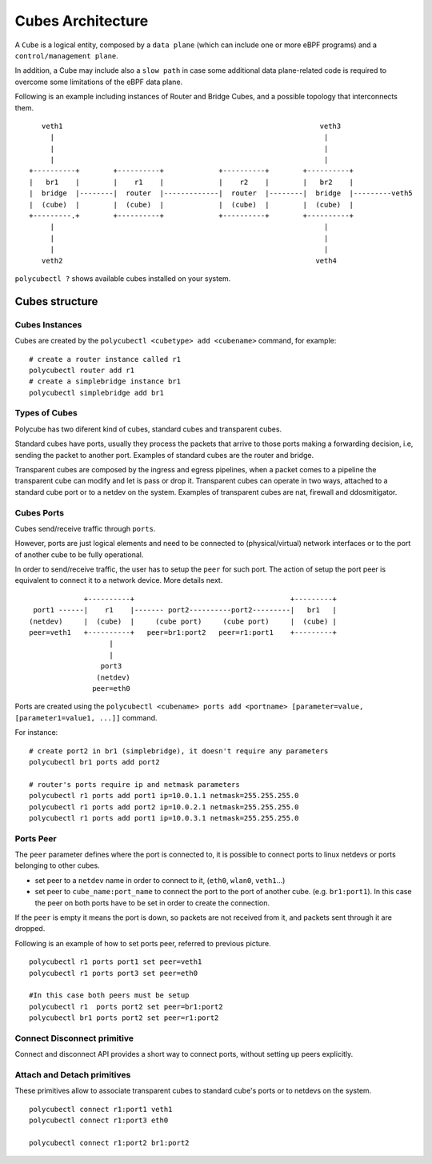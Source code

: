 Cubes Architecture
==================

A ``Cube`` is a logical entity, composed by a ``data plane`` (which can include one or more eBPF programs) and a ``control/management plane``.

In addition, a Cube may include also a ``slow path`` in case some additional data plane-related code is required to overcome some limitations of the eBPF data plane.

Following is an example including instances of Router and Bridge Cubes, and a possible topology that interconnects them.

::


     veth1                                                             veth3
       |                                                                |
       |                                                                |
       |                                                                |
  +----------+        +----------+             +----------+        +----------+
  |   br1    |        |    r1    |             |    r2    |        |   br2    |
  |  bridge  |--------|  router  |-------------|  router  |--------|  bridge  |---------veth5
  |  (cube)  |        |  (cube)  |             |  (cube)  |        |  (cube)  |
  +---------.+        +----------+             +----------+        +----------+
       |                                                                |
       |                                                                |
       |                                                                |
     veth2                                                            veth4

``polycubectl ?`` shows available cubes installed on your system.

Cubes structure
---------------

Cubes Instances
^^^^^^^^^^^^^^^

Cubes are created by the ``polycubectl <cubetype> add <cubename>`` command, for example:
::

  # create a router instance called r1
  polycubectl router add r1
  # create a simplebridge instance br1
  polycubectl simplebridge add br1

Types of Cubes
^^^^^^^^^^^^^^

Polycube has two diferent kind of cubes, standard cubes and transparent cubes.

Standard cubes have ports, usually they process the packets that arrive to those ports making a forwarding decision, i.e, sending the packet to another port.
Examples of standard cubes are the router and bridge.

Transparent cubes are composed by the ingress and egress pipelines, when a packet comes to a pipeline the transparent cube can modify and let is pass or drop it.
Transparent cubes can operate in two ways, attached to a standard cube port or to a netdev on the system.
Examples of transparent cubes are nat, firewall and ddosmitigator.

Cubes Ports
^^^^^^^^^^^
Cubes send/receive traffic through ``ports``.

However, ports are just logical elements and need to be connected to (physical/virtual) network interfaces or to the port of another cube to be fully operational.

In order to send/receive traffic, the user has to setup the ``peer`` for such port. The action of setup the port peer is equivalent to connect it to a network device. More details next.

::


                 +----------+                                     +---------+
     port1 ------|    r1    |------- port2----------port2---------|   br1   |
    (netdev)     |  (cube)  |     (cube port)     (cube port)     |  (cube) |
    peer=veth1   +----------+   peer=br1:port2   peer=r1:port1    +---------+
                       |
                       |
                     port3
                    (netdev)
                   peer=eth0

Ports are created using the ``polycubectl <cubename> ports add <portname> [parameter=value, [parameter1=value1, ...]]`` command.

For instance:
::

  # create port2 in br1 (simplebridge), it doesn't require any parameters
  polycubectl br1 ports add port2

  # router's ports require ip and netmask parameters
  polycubectl r1 ports add port1 ip=10.0.1.1 netmask=255.255.255.0
  polycubectl r1 ports add port2 ip=10.0.2.1 netmask=255.255.255.0
  polycubectl r1 ports add port1 ip=10.0.3.1 netmask=255.255.255.0

Ports Peer
^^^^^^^^^^

The ``peer`` parameter defines where the port is connected to, it is possible to connect ports to linux netdevs or ports belonging to other cubes.

- set peer to a ``netdev`` name in order to connect to it, (``eth0``, ``wlan0``, ``veth1``...)
- set peer to ``cube_name:port_name`` to connect the port to the port of another cube. (e.g. ``br1:port1``). In this case the peer on both ports have to be set in order to create the connection.

If the ``peer`` is empty it means the port is down, so packets are not received from it, and packets sent through it are dropped.

Following is an example of how to set ports peer, referred to previous picture.
::

  polycubectl r1 ports port1 set peer=veth1
  polycubectl r1 ports port3 set peer=eth0

  #In this case both peers must be setup
  polycubectl r1  ports port2 set peer=br1:port2
  polycubectl br1 ports port2 set peer=r1:port2

Connect Disconnect primitive
^^^^^^^^^^^^^^^^^^^^^^^^^^^^

Connect and disconnect API provides a short way to connect ports, without setting up peers explicitly.

Attach and Detach primitives
^^^^^^^^^^^^^^^^^^^^^^^^^^^^

These primitives allow to associate transparent cubes to standard cube's ports or to netdevs on the system.

::

  polycubectl connect r1:port1 veth1
  polycubectl connect r1:port3 eth0

  polycubectl connect r1:port2 br1:port2
